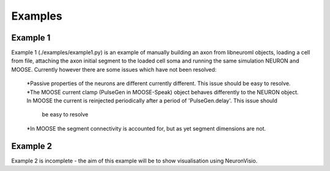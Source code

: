 Examples
========

Example 1
---------
Example 1 (./examples/example1.py) is an example of manually building an axon from libneuroml objects, loading a cell from file, attaching the axon initial segment to the loaded cell soma and running the same simulation NEURON and MOOSE. Currently however there are some issues which have not been resolved:

    *Passive properties of the neurons are different currently different. This issue should be easy to resolve.
    *The MOOSE current clamp (PulseGen in MOOSE-Speak) object behaves differently to the NEURON object. In MOOSE the current is reinjected periodically after a period of 'PulseGen.delay'. This issue should
     be easy to resolve
    *In MOOSE the segment connectivity is accounted for, but as yet segment dimensions are not.
    
Example 2
---------
Example 2 is incomplete - the aim of this example will be to show visualisation using NeuronVisio.
